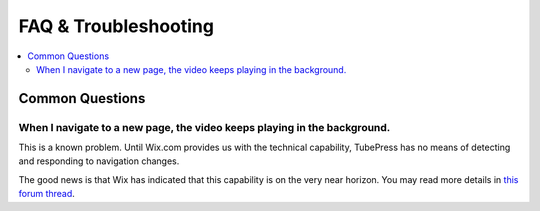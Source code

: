 .. _wix-troubleshooting:

FAQ & Troubleshooting
=====================

.. contents::
   :local:

Common Questions
----------------

When I navigate to a new page, the video keeps playing in the background.
*************************************************************************

This is a known problem. Until Wix.com provides us with the technical capability, TubePress has no means of
detecting and responding to navigation changes.

The good news is that Wix has indicated that this capability is on the very near horizon. You may read more details
in `this forum thread <http://community.tubepress.com/topic/2698-multiple-playlists-active-at-same-time/>`_.